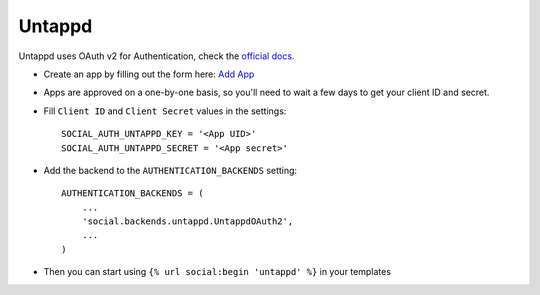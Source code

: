 Untappd
=======

Untappd uses OAuth v2 for Authentication, check the `official docs`_.

- Create an app by filling out the form here: `Add App`_

- Apps are approved on a one-by-one basis, so you'll need to wait a few days to get your client ID and secret.

- Fill ``Client ID`` and ``Client Secret`` values in the settings::

        SOCIAL_AUTH_UNTAPPD_KEY = '<App UID>'
        SOCIAL_AUTH_UNTAPPD_SECRET = '<App secret>'

- Add the backend to the ``AUTHENTICATION_BACKENDS`` setting::

        AUTHENTICATION_BACKENDS = (
            ...
            'social.backends.untappd.UntappdOAuth2',
            ...
        )

- Then you can start using ``{% url social:begin 'untappd' %}`` in
  your templates

.. _official docs: https://untappd.com/api/docs
.. _Add App: https://untappd.com/api/register?register=new
